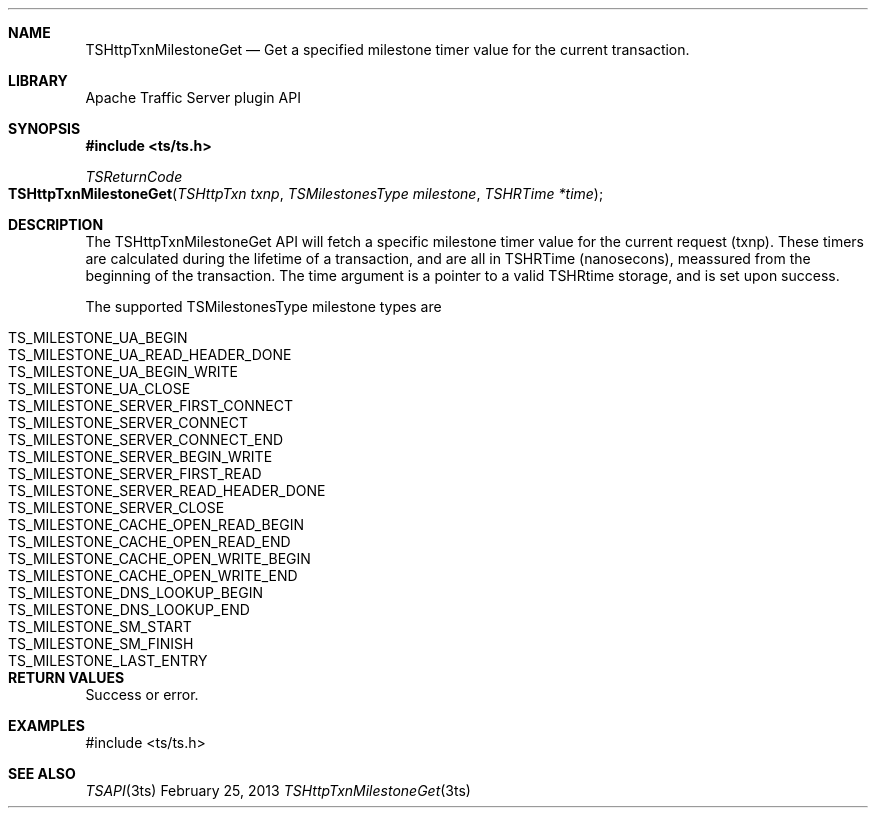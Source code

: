 .\"  Licensed to the Apache Software Foundation (ASF) under one .\"
.\"  or more contributor license agreements.  See the NOTICE file .\"
.\"  distributed with this work for additional information .\"
.\"  regarding copyright ownership.  The ASF licenses this file .\"
.\"  to you under the Apache License, Version 2.0 (the .\"
.\"  "License"); you may not use this file except in compliance .\"
.\"  with the License.  You may obtain a copy of the License at .\"
.\" .\"
.\"      http://www.apache.org/licenses/LICENSE-2.0 .\"
.\" .\"
.\"  Unless required by applicable law or agreed to in writing, software .\"
.\"  distributed under the License is distributed on an "AS IS" BASIS, .\"
.\"  WITHOUT WARRANTIES OR CONDITIONS OF ANY KIND, either express or implied. .\"
.\"  See the License for the specific language governing permissions and .\"
.Dd February 25, 2013
.Dt TSHttpTxnMilestoneGet 3ts TSAPI
.Sh NAME
.Nm TSHttpTxnMilestoneGet
.Nd Get a specified milestone timer value for the current transaction.
.Sh LIBRARY
Apache Traffic Server plugin API
.Sh SYNOPSIS
.In ts/ts.h
.Ft "TSReturnCode"
.Fo TSHttpTxnMilestoneGet
.Fa "TSHttpTxn txnp"
.Fa "TSMilestonesType milestone"
.Fa "TSHRTime *time"
.Fc
.Sh DESCRIPTION
The TSHttpTxnMilestoneGet API will fetch a specific milestone timer value
for the current request (txnp). These timers are calculated during the lifetime
of a transaction, and are all in TSHRTime (nanosecons), meassured from the
beginning of the transaction. The time argument is a pointer to a valid
TSHRtime storage, and is set upon success.
.Pp
The supported TSMilestonesType milestone types are
.Pp
.Bl -tag -width "TS_MILESTONE_SERVER_READ_HEADER_DONE" -compact -offset indent
.It TS_MILESTONE_UA_BEGIN
.It TS_MILESTONE_UA_READ_HEADER_DONE
.It TS_MILESTONE_UA_BEGIN_WRITE
.It TS_MILESTONE_UA_CLOSE
.It TS_MILESTONE_SERVER_FIRST_CONNECT
.It TS_MILESTONE_SERVER_CONNECT
.It TS_MILESTONE_SERVER_CONNECT_END
.It TS_MILESTONE_SERVER_BEGIN_WRITE
.It TS_MILESTONE_SERVER_FIRST_READ
.It TS_MILESTONE_SERVER_READ_HEADER_DONE
.It TS_MILESTONE_SERVER_CLOSE
.It TS_MILESTONE_CACHE_OPEN_READ_BEGIN
.It TS_MILESTONE_CACHE_OPEN_READ_END
.It TS_MILESTONE_CACHE_OPEN_WRITE_BEGIN
.It TS_MILESTONE_CACHE_OPEN_WRITE_END
.It TS_MILESTONE_DNS_LOOKUP_BEGIN
.It TS_MILESTONE_DNS_LOOKUP_END
.It TS_MILESTONE_SM_START
.It TS_MILESTONE_SM_FINISH
.It TS_MILESTONE_LAST_ENTRY
.El
.Sh RETURN VALUES
Success or error.
.Sh EXAMPLES
.nf
#include <ts/ts.h>
.fi
.Sh SEE ALSO
.Xr TSAPI 3ts
